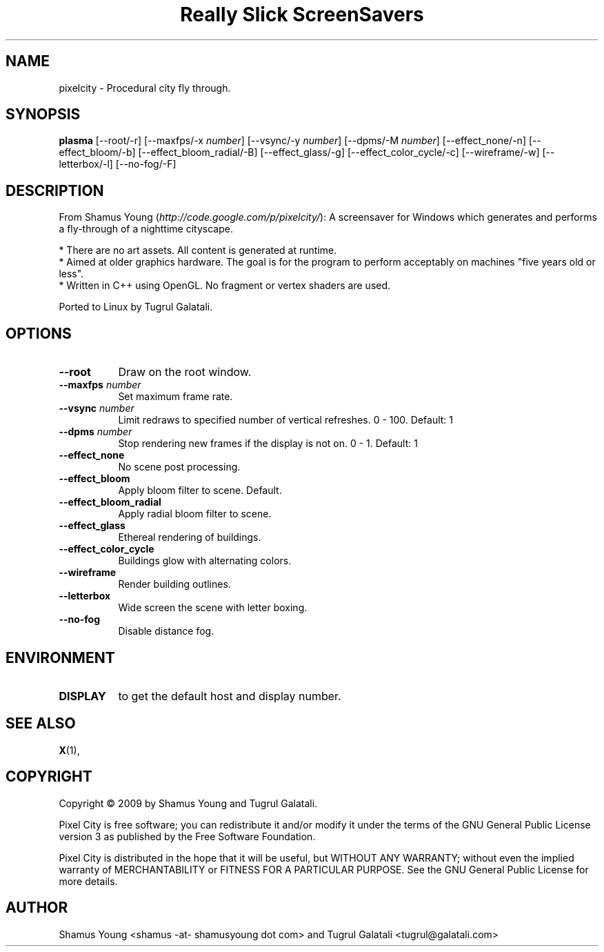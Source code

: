.TH "Really Slick ScreenSavers" 1 "" "X Version 11"
.de Ds
.Sp
.nf
..
.de De
.fi
..
.SH NAME
pixelcity - Procedural city fly through.
.SH SYNOPSIS
.B plasma
[\--root/-r]
[\--maxfps/-x \fInumber\fP]
[\--vsync/-y \fInumber\fP]
[\--dpms/-M \fInumber\fP]
[\--effect_none/-n]
[\--effect_bloom/-b]
[\--effect_bloom_radial/-B]
[\--effect_glass/-g]
[\--effect_color_cycle/-c]
[\--wireframe/-w]
[\--letterbox/-l]
[\--no-fog/-F]
.SH DESCRIPTION
From Shamus Young (\fIhttp://code.google.com/p/pixelcity/\fP):
A screensaver for Windows which generates and performs a fly-through of a nighttime cityscape.

    * There are no art assets. All content is generated at runtime.
    * Aimed at older graphics hardware. The goal is for the program to perform acceptably on machines "five years old or less".
    * Written in C++ using OpenGL. No fragment or vertex shaders are used. 

Ported to Linux by Tugrul Galatali.
.SH OPTIONS
.TP 8
.B \--root
Draw on the root window.
.TP 8
.B \--maxfps \fInumber\fP
Set maximum frame rate.
.TP 8
.B \--vsync \fInumber\fP
Limit redraws to specified number of vertical refreshes.  0 - 100.  Default: 1
.TP 8
.B \--dpms \fInumber\fP
Stop rendering new frames if the display is not on.  0 - 1.  Default: 1
.TP 8
.B \--effect_none
No scene post processing.
.TP 8
.B \--effect_bloom
Apply bloom filter to scene.  Default.
.TP 8
.B \--effect_bloom_radial
Apply radial bloom filter to scene.
.TP 8
.B \--effect_glass
Ethereal rendering of buildings.
.TP 8
.B \--effect_color_cycle
Buildings glow with alternating colors.
.TP 8
.B \--wireframe
Render building outlines.
.TP 8
.B \--letterbox
Wide screen the scene with letter boxing.
.TP 8
.B \--no-fog
Disable distance fog.
.SH ENVIRONMENT
.PP
.TP 8
.B DISPLAY
to get the default host and display number.
.SH SEE ALSO
.BR X (1),
.SH COPYRIGHT
Copyright \(co 2009 by Shamus Young and Tugrul Galatali.  

Pixel City is free software; you can redistribute it and/or modify
it under the terms of the GNU General Public License version 3 as
published by the Free Software Foundation.

Pixel City is distributed in the hope that it will be useful,
but WITHOUT ANY WARRANTY; without even the implied warranty of
MERCHANTABILITY or FITNESS FOR A PARTICULAR PURPOSE.  See the
GNU General Public License for more details.
.SH AUTHOR
Shamus Young <shamus -at- shamusyoung dot com> and Tugrul Galatali <tugrul@galatali.com>


